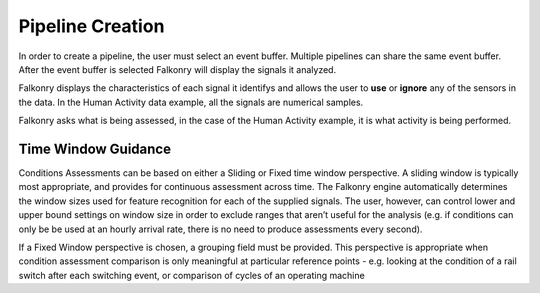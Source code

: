 Pipeline Creation
=================

In order to create a pipeline, the user must select an event buffer. Multiple pipelines can share the same event buffer. After the event buffer is selected Falkonry will display the signals it analyzed.

.. image:: ./images/updatedPipelineSignals.png

Falkonry displays the characteristics of each signal it identifys and allows the user to **use** or **ignore** any of the sensors in the data. In the Human Activity data example, all the signals are numerical samples.

.. image:: ./images/updatedCreatePipeline.png

Falkonry asks what is being assessed, in the case of the Human Activity example, it is what activity is being performed. 

Time Window Guidance
--------------------

Conditions Assessments can be based on either a Sliding or Fixed time window perspective.  A sliding window is typically most appropriate, and provides for continuous assessment across time.  The Falkonry engine automatically determines the window sizes used for feature recognition for each of the supplied signals. The user, however, can control lower and upper bound settings on window size in order to exclude ranges that aren’t useful for the analysis (e.g. if conditions can only be be used at an hourly arrival rate, there is no need to produce assessments every second).

If a Fixed Window perspective is chosen, a grouping field must be provided.  This perspective is appropriate when condition assessment comparison is only meaningful at particular reference points - e.g. looking at the condition of a rail switch after each switching event, or comparison of cycles of an operating machine

